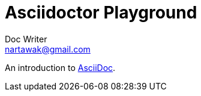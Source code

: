 = Asciidoctor Playground
Doc Writer <nartawak@gmail.com>

An introduction to http://asciidoc.org[AsciiDoc].
